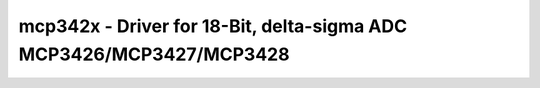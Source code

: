 mcp342x - Driver for 18-Bit, delta-sigma ADC MCP3426/MCP3427/MCP3428
====================================================================

.. doxygengroup:: mcp342x

